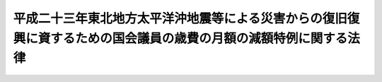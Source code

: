.. _H23HO011:

==================================================================================================================
平成二十三年東北地方太平洋沖地震等による災害からの復旧復興に資するための国会議員の歳費の月額の減額特例に関する法律
==================================================================================================================

.. raw:: html
    
    
    <b>平成二十三年東北地方太平洋沖地震等による災害からの復旧復興に資するための国会議員の歳費の月額の減額特例に関する法律<br>
    （平成二十三年三月三十一日法律第十一号）</b><br><br><p>
    </p><div class="arttitle"><a name="1000000000000000000000000000000000000000000000000100000000000000000000000000000">（趣旨）</a>
    </div><div class="item"><b>第一条</b>
    <a name="1000000000000000000000000000000000000000000000000100000000001000000000000000000"></a>
    　この法律は、平成二十三年東北地方太平洋沖地震及びこれに伴う津波等による災害によって、多数の人々が犠牲になり、多数の被災者が多大の苦難を強いられ今なお不自由な生活を余儀なくされている現状に鑑み、多くの国民と共に被災者の苦難を分かち合い、被災者の生活の早期の再建、被災地域の産業の早期の復興その他の被災地域の復旧復興に資するため、<a href="/cgi-bin/idxrefer.cgi?H_FILE=%8f%ba%93%f1%93%f1%96%40%94%aa%81%5a&amp;REF_NAME=%8d%91%89%ef%8b%63%88%f5%82%cc%8d%ce%94%ef%81%41%97%b7%94%ef%8b%79%82%d1%8e%e8%93%96%93%99%82%c9%8a%d6%82%b7%82%e9%96%40%97%a5&amp;ANCHOR_F=&amp;ANCHOR_T=" target="inyo">国会議員の歳費、旅費及び手当等に関する法律</a>
    （昭和二十二年法律第八十号。以下「歳費法」という。）<a href="/cgi-bin/idxrefer.cgi?H_FILE=%8f%ba%93%f1%93%f1%96%40%94%aa%81%5a&amp;REF_NAME=%91%e6%88%ea%8f%f0&amp;ANCHOR_F=1000000000000000000000000000000000000000000000000100000000000000000000000000000&amp;ANCHOR_T=1000000000000000000000000000000000000000000000000100000000000000000000000000000#1000000000000000000000000000000000000000000000000100000000000000000000000000000" target="inyo">第一条</a>
    の規定により受ける歳費の月額（以下単に「歳費の月額」という。）の減額の特例について定めるものとする。
    </div>
    
    <p>
    </p><div class="arttitle"><a name="1000000000000000000000000000000000000000000000000200000000000000000000000000000">（国会議員の歳費の月額の減額特例）</a>
    </div><div class="item"><b>第二条</b>
    <a name="1000000000000000000000000000000000000000000000000200000000001000000000000000000"></a>
    　議長、副議長及び議員の歳費の月額は、<a href="/cgi-bin/idxrefer.cgi?H_FILE=%8f%ba%93%f1%93%f1%96%40%94%aa%81%5a&amp;REF_NAME=%8d%ce%94%ef%96%40%91%e6%88%ea%8f%f0&amp;ANCHOR_F=1000000000000000000000000000000000000000000000000100000000000000000000000000000&amp;ANCHOR_T=1000000000000000000000000000000000000000000000000100000000000000000000000000000#1000000000000000000000000000000000000000000000000100000000000000000000000000000" target="inyo">歳費法第一条</a>
    及び<a href="/cgi-bin/idxrefer.cgi?H_FILE=%8f%ba%93%f1%93%f1%96%40%8e%b5%8b%e3&amp;REF_NAME=%8d%91%89%ef%96%40&amp;ANCHOR_F=&amp;ANCHOR_T=" target="inyo">国会法</a>
    （昭和二十二年法律第七十九号）<a href="/cgi-bin/idxrefer.cgi?H_FILE=%8f%ba%93%f1%93%f1%96%40%8e%b5%8b%e3&amp;REF_NAME=%91%e6%8e%4f%8f%5c%8c%dc%8f%f0&amp;ANCHOR_F=1000000000000000000000000000000000000000000000003500000000000000000000000000000&amp;ANCHOR_T=1000000000000000000000000000000000000000000000003500000000000000000000000000000#1000000000000000000000000000000000000000000000003500000000000000000000000000000" target="inyo">第三十五条</a>
    の規定にかかわらず、<a href="/cgi-bin/idxrefer.cgi?H_FILE=%8f%ba%93%f1%93%f1%96%40%94%aa%81%5a&amp;REF_NAME=%8d%ce%94%ef%96%40%91%e6%88%ea%8f%f0&amp;ANCHOR_F=1000000000000000000000000000000000000000000000000100000000000000000000000000000&amp;ANCHOR_T=1000000000000000000000000000000000000000000000000100000000000000000000000000000#1000000000000000000000000000000000000000000000000100000000000000000000000000000" target="inyo">歳費法第一条</a>
    に規定する額からそれぞれ五十万円を減じて得た額とする。
    </div>
    <div class="item"><b><a name="1000000000000000000000000000000000000000000000000200000000002000000000000000000">２</a>
    </b>
    　前項に定めるもののほか、この法律の施行に関し必要な事項は、両議院の議長が協議して定める。
    </div>
    
    
    <br><a name="5000000000000000000000000000000000000000000000000000000000000000000000000000000"></a>
    　　　<a name="5000000001000000000000000000000000000000000000000000000000000000000000000000000"><b>附　則</b></a>
    <br><p>
    　この法律は、平成二十三年四月一日から施行し、同年四月分から同年九月分までの歳費の月額について適用する。
    
    
    <br><br></p>